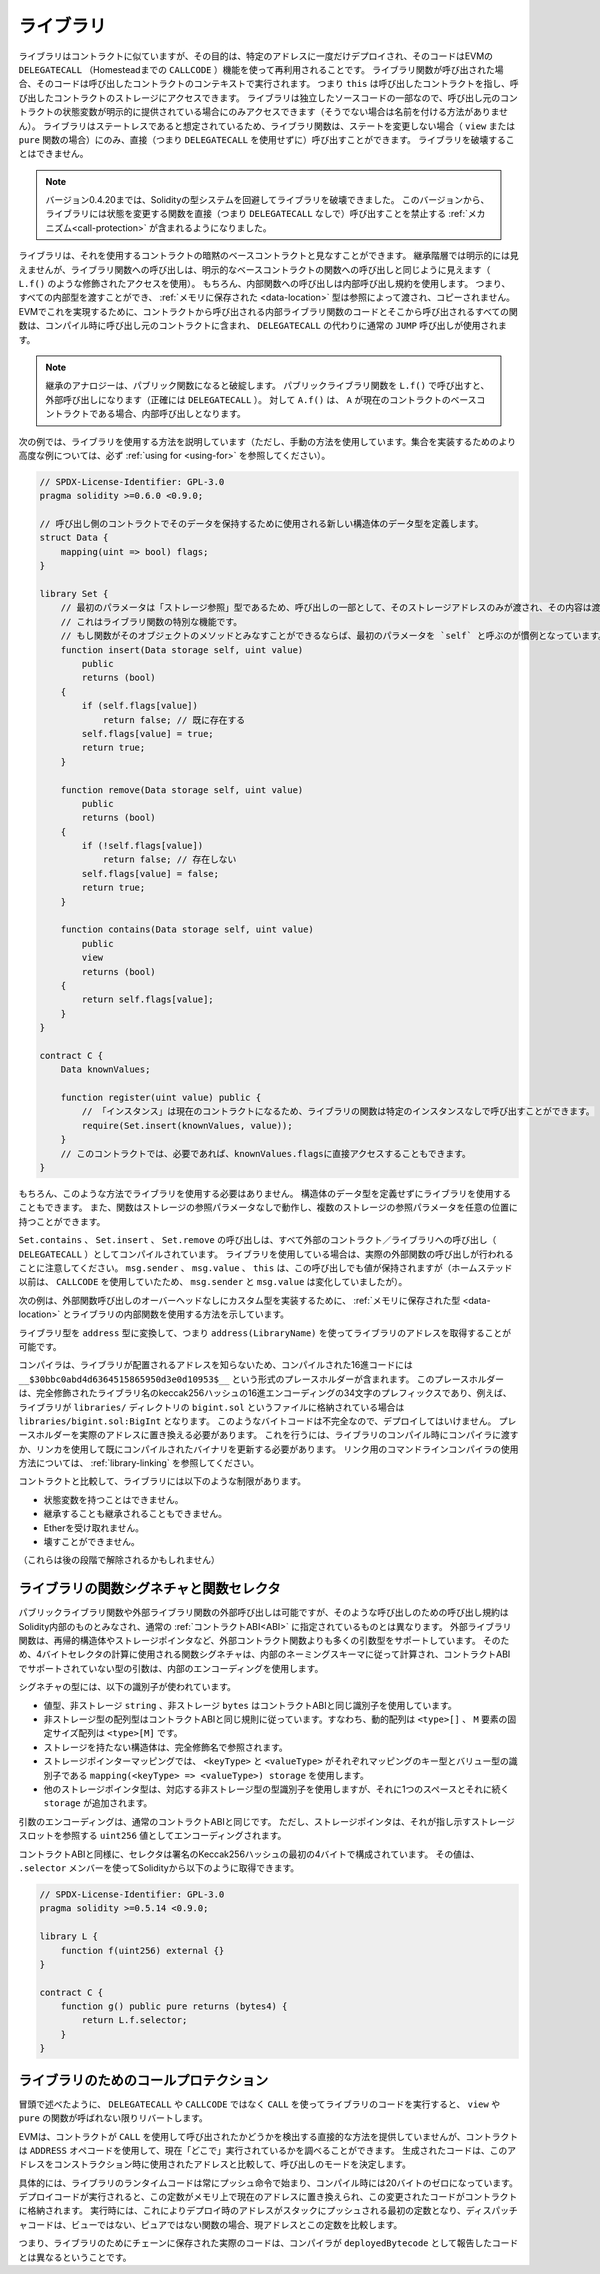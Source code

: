 .. index:: ! library, callcode, delegatecall

.. _libraries:

*************
ライブラリ
*************

ライブラリはコントラクトに似ていますが、その目的は、特定のアドレスに一度だけデプロイされ、そのコードはEVMの ``DELEGATECALL`` （Homesteadまでの ``CALLCODE`` ）機能を使って再利用されることです。
ライブラリ関数が呼び出された場合、そのコードは呼び出したコントラクトのコンテキストで実行されます。
つまり ``this`` は呼び出したコントラクトを指し、呼び出したコントラクトのストレージにアクセスできます。
ライブラリは独立したソースコードの一部なので、呼び出し元のコントラクトの状態変数が明示的に提供されている場合にのみアクセスできます（そうでない場合は名前を付ける方法がありません）。
ライブラリはステートレスであると想定されているため、ライブラリ関数は、ステートを変更しない場合（ ``view`` または ``pure`` 関数の場合）にのみ、直接（つまり ``DELEGATECALL`` を使用せずに）呼び出すことができます。
ライブラリを破壊することはできません。

.. note::

    バージョン0.4.20までは、Solidityの型システムを回避してライブラリを破壊できました。
    このバージョンから、ライブラリには状態を変更する関数を直接（つまり ``DELEGATECALL`` なしで）呼び出すことを禁止する :ref:`メカニズム<call-protection>` が含まれるようになりました。

.. Libraries can be seen as implicit base contracts of the contracts that use them.
.. They will not be explicitly visible in the inheritance hierarchy, but calls
.. to library functions look just like calls to functions of explicit base
.. contracts (using qualified access like ``L.f()``).
.. Of course, calls to internal functions
.. use the internal calling convention, which means that all internal types
.. can be passed and types :ref:`stored in memory <data-location>` will be passed by reference and not copied.
.. To realize this in the EVM, the code of internal library functions that are called from a contract and all functions called from therein will at compile time be included in the calling contract, and a regular ``JUMP`` call will be used instead of a ``DELEGATECALL``.

ライブラリは、それを使用するコントラクトの暗黙のベースコントラクトと見なすことができます。
継承階層では明示的には見えませんが、ライブラリ関数への呼び出しは、明示的なベースコントラクトの関数への呼び出しと同じように見えます（ ``L.f()`` のような修飾されたアクセスを使用）。
もちろん、内部関数への呼び出しは内部呼び出し規約を使用します。
つまり、すべての内部型を渡すことができ、 :ref:`メモリに保存された <data-location>` 型は参照によって渡され、コピーされません。
EVMでこれを実現するために、コントラクトから呼び出される内部ライブラリ関数のコードとそこから呼び出されるすべての関数は、コンパイル時に呼び出し元のコントラクトに含まれ、 ``DELEGATECALL`` の代わりに通常の ``JUMP`` 呼び出しが使用されます。

.. .. note::

..     The inheritance analogy breaks down when it comes to public functions.
..     Calling a public library function with ``L.f()`` results in an external call (``DELEGATECALL``
..     to be precise).
..     In contrast, ``A.f()`` is an internal call when ``A`` is a base contract of the current contract.

.. note::

    継承のアナロジーは、パブリック関数になると破綻します。
    パブリックライブラリ関数を ``L.f()`` で呼び出すと、外部呼び出しになります（正確には ``DELEGATECALL`` ）。
    対して ``A.f()`` は、 ``A`` が現在のコントラクトのベースコントラクトである場合、内部呼び出しとなります。

.. index:: using for, set

.. The following example illustrates how to use libraries (but using a manual method,
.. be sure to check out :ref:`using for <using-for>` for a
.. more advanced example to implement a set).

次の例では、ライブラリを使用する方法を説明しています（ただし、手動の方法を使用しています。集合を実装するためのより高度な例については、必ず :ref:`using for <using-for>` を参照してください）。

.. code-block:: solidity

    // SPDX-License-Identifier: GPL-3.0
    pragma solidity >=0.6.0 <0.9.0;

    // 呼び出し側のコントラクトでそのデータを保持するために使用される新しい構造体のデータ型を定義します。
    struct Data {
        mapping(uint => bool) flags;
    }

    library Set {
        // 最初のパラメータは「ストレージ参照」型であるため、呼び出しの一部として、そのストレージアドレスのみが渡され、その内容は渡されないことに注意してください。 
        // これはライブラリ関数の特別な機能です。
        // もし関数がそのオブジェクトのメソッドとみなすことができるならば、最初のパラメータを `self` と呼ぶのが慣例となっています。
        function insert(Data storage self, uint value)
            public
            returns (bool)
        {
            if (self.flags[value])
                return false; // 既に存在する
            self.flags[value] = true;
            return true;
        }

        function remove(Data storage self, uint value)
            public
            returns (bool)
        {
            if (!self.flags[value])
                return false; // 存在しない
            self.flags[value] = false;
            return true;
        }

        function contains(Data storage self, uint value)
            public
            view
            returns (bool)
        {
            return self.flags[value];
        }
    }

    contract C {
        Data knownValues;

        function register(uint value) public {
            // 「インスタンス」は現在のコントラクトになるため、ライブラリの関数は特定のインスタンスなしで呼び出すことができます。
            require(Set.insert(knownValues, value));
        }
        // このコントラクトでは、必要であれば、knownValues.flagsに直接アクセスすることもできます。
    }

.. Functions also work without any storage
.. reference parameters, and they can have multiple storage reference
.. parameters and in any position.

もちろん、このような方法でライブラリを使用する必要はありません。
構造体のデータ型を定義せずにライブラリを使用することもできます。
また、関数はストレージの参照パラメータなしで動作し、複数のストレージの参照パラメータを任意の位置に持つことができます。

.. The calls to ``Set.contains``, ``Set.insert`` and ``Set.remove``
.. are all compiled as calls (``DELEGATECALL``) to an external
.. contract/library. If you use libraries, be aware that an
.. actual external function call is performed.
.. ``msg.sender``, ``msg.value`` and ``this`` will retain their values
.. in this call, though (prior to Homestead, because of the use of ``CALLCODE``, ``msg.sender`` and
.. ``msg.value`` changed, though).

``Set.contains`` 、 ``Set.insert`` 、 ``Set.remove`` の呼び出しは、すべて外部のコントラクト／ライブラリへの呼び出し（ ``DELEGATECALL`` ）としてコンパイルされています。
ライブラリを使用している場合は、実際の外部関数の呼び出しが行われることに注意してください。 ``msg.sender`` 、 ``msg.value`` 、 ``this`` は、この呼び出しでも値が保持されますが（ホームステッド以前は、 ``CALLCODE`` を使用していたため、 ``msg.sender`` と ``msg.value`` は変化していましたが）。

.. The following example shows how to use :ref:`types stored in memory <data-location>` and
.. internal functions in libraries in order to implement
.. custom types without the overhead of external function calls:

次の例は、外部関数呼び出しのオーバーヘッドなしにカスタム型を実装するために、 :ref:`メモリに保存された型 <data-location>` とライブラリの内部関数を使用する方法を示しています。

.. code-block:: solidity
    :force:

    // SPDX-License-Identifier: GPL-3.0
    pragma solidity ^0.8.0;

    struct bigint {
        uint[] limbs;
    }

    library BigInt {
        function fromUint(uint x) internal pure returns (bigint memory r) {
            r.limbs = new uint[](1);
            r.limbs[0] = x;
        }

        function add(bigint memory a, bigint memory b) internal pure returns (bigint memory r) {
            r.limbs = new uint[](max(a.limbs.length, b.limbs.length));
            uint carry = 0;
            for (uint i = 0; i < r.limbs.length; ++i) {
                uint limbA = limb(a, i);
                uint limbB = limb(b, i);
                unchecked {
                    r.limbs[i] = limbA + limbB + carry;

                    if (limbA + limbB < limbA || (limbA + limbB == type(uint).max && carry > 0))
                        carry = 1;
                    else
                        carry = 0;
                }
            }
            if (carry > 0) {
                // 残念、limbを追加しなくてはいけません
                uint[] memory newLimbs = new uint[](r.limbs.length + 1);
                uint i;
                for (i = 0; i < r.limbs.length; ++i)
                    newLimbs[i] = r.limbs[i];
                newLimbs[i] = carry;
                r.limbs = newLimbs;
            }
        }

        function limb(bigint memory a, uint index) internal pure returns (uint) {
            return index < a.limbs.length ? a.limbs[index] : 0;
        }

        function max(uint a, uint b) private pure returns (uint) {
            return a > b ? a : b;
        }
    }

    contract C {
        using BigInt for bigint;

        function f() public pure {
            bigint memory x = BigInt.fromUint(7);
            bigint memory y = BigInt.fromUint(type(uint).max);
            bigint memory z = x.add(y);
            assert(z.limb(1) > 0);
        }
    }

ライブラリ型を ``address`` 型に変換して、つまり ``address(LibraryName)`` を使ってライブラリのアドレスを取得することが可能です。

.. As the compiler does not know the address where the library will be deployed, the compiled hex code
.. will contain placeholders of the form ``__$30bbc0abd4d6364515865950d3e0d10953$__``. The placeholder
.. is a 34 character prefix of the hex encoding of the keccak256 hash of the fully qualified library
.. name, which would be for example ``libraries/bigint.sol:BigInt`` if the library was stored in a file
.. called ``bigint.sol`` in a ``libraries/`` directory. Such bytecode is incomplete and should not be
.. deployed. Placeholders need to be replaced with actual addresses. You can do that by either passing
.. them to the compiler when the library is being compiled or by using the linker to update an already
.. compiled binary. See :ref:`library-linking` for information on how to use the commandline compiler
.. for linking.

コンパイラは、ライブラリが配置されるアドレスを知らないため、コンパイルされた16進コードには ``__$30bbc0abd4d6364515865950d3e0d10953$__`` という形式のプレースホルダーが含まれます。
このプレースホルダーは、完全修飾されたライブラリ名のkeccak256ハッシュの16進エンコーディングの34文字のプレフィックスであり、例えば、ライブラリが ``libraries/`` ディレクトリの ``bigint.sol`` というファイルに格納されている場合は ``libraries/bigint.sol:BigInt`` となります。
このようなバイトコードは不完全なので、デプロイしてはいけません。
プレースホルダーを実際のアドレスに置き換える必要があります。
これを行うには、ライブラリのコンパイル時にコンパイラに渡すか、リンカを使用して既にコンパイルされたバイナリを更新する必要があります。
リンク用のコマンドラインコンパイラの使用方法については、 :ref:`library-linking` を参照してください。

コントラクトと比較して、ライブラリには以下のような制限があります。

- 状態変数を持つことはできません。

- 継承することも継承されることもできません。

- Etherを受け取れません。

- 壊すことができません。

（これらは後の段階で解除されるかもしれません）

.. _library-selectors:
.. index:: ! selector; of a library function

ライブラリの関数シグネチャと関数セレクタ
========================================

.. While external calls to public or external library functions are possible, the calling convention for such calls
.. is considered to be internal to Solidity and not the same as specified for the regular :ref:`contract ABI<ABI>`.
.. External library functions support more argument types than external contract functions, for example recursive structs
.. and storage pointers. For that reason, the function signatures used to compute the 4-byte selector are computed
.. following an internal naming schema and arguments of types not supported in the contract ABI use an internal encoding.

パブリックライブラリ関数や外部ライブラリ関数の外部呼び出しは可能ですが、そのような呼び出しのための呼び出し規約はSolidity内部のものとみなされ、通常の :ref:`コントラクトABI<ABI>` に指定されているものとは異なります。
外部ライブラリ関数は、再帰的構造体やストレージポインタなど、外部コントラクト関数よりも多くの引数型をサポートしています。
そのため、4バイトセレクタの計算に使用される関数シグネチャは、内部のネーミングスキーマに従って計算され、コントラクトABIでサポートされていない型の引数は、内部のエンコーディングを使用します。

シグネチャの型には、以下の識別子が使われています。

.. - Value types, non-storage ``string`` and non-storage ``bytes`` use the same identifiers as in the contract ABI.
.. - Non-storage array types follow the same convention as in the contract ABI, i.e. ``<type>[]`` for dynamic arrays and
..   ``<type>[M]`` for fixed-size arrays of ``M`` elements.
.. - Non-storage structs are referred to by their fully qualified name, i.e. ``C.S`` for ``contract C { struct S { ... } }``.
.. - Storage pointer mappings use ``mapping(<keyType> => <valueType>) storage`` where ``<keyType>`` and ``<valueType>`` are
..   the identifiers for the key and value types of the mapping, respectively.
.. - Other storage pointer types use the type identifier of their corresponding non-storage type, but append a single space
..   followed by ``storage`` to it.

- 値型、非ストレージ ``string`` 、非ストレージ ``bytes`` はコントラクトABIと同じ識別子を使用しています。

- 非ストレージ型の配列型はコントラクトABIと同じ規則に従っています。すなわち、動的配列は ``<type>[]`` 、 ``M`` 要素の固定サイズ配列は ``<type>[M]`` です。

- ストレージを持たない構造体は、完全修飾名で参照されます。

- ストレージポインターマッピングでは、 ``<keyType>`` と ``<valueType>`` がそれぞれマッピングのキー型とバリュー型の識別子である ``mapping(<keyType> => <valueType>) storage`` を使用します。

- 他のストレージポインタ型は、対応する非ストレージ型の型識別子を使用しますが、それに1つのスペースとそれに続く ``storage`` が追加されます。

.. The argument encoding is the same as for the regular contract ABI, except for storage pointers, which are encoded as a
.. ``uint256`` value referring to the storage slot to which they point.

引数のエンコーディングは、通常のコントラクトABIと同じです。
ただし、ストレージポインタは、それが指し示すストレージスロットを参照する ``uint256`` 値としてエンコーディングされます。

.. Similarly to the contract ABI, the selector consists of the first four bytes of the Keccak256-hash of the signature.
.. Its value can be obtained from Solidity using the ``.selector`` member as follows:

コントラクトABIと同様に、セレクタは署名のKeccak256ハッシュの最初の4バイトで構成されています。
その値は、 ``.selector`` メンバーを使ってSolidityから以下のように取得できます。

.. code-block:: solidity

    // SPDX-License-Identifier: GPL-3.0
    pragma solidity >=0.5.14 <0.9.0;

    library L {
        function f(uint256) external {}
    }

    contract C {
        function g() public pure returns (bytes4) {
            return L.f.selector;
        }
    }

.. _call-protection:

ライブラリのためのコールプロテクション
=======================================

.. As mentioned in the introduction, if a library's code is executed
.. using a ``CALL`` instead of a ``DELEGATECALL`` or ``CALLCODE``,
.. it will revert unless a ``view`` or ``pure`` function is called.

冒頭で述べたように、 ``DELEGATECALL`` や ``CALLCODE`` ではなく ``CALL`` を使ってライブラリのコードを実行すると、 ``view`` や ``pure`` の関数が呼ばれない限りリバートします。

.. The EVM does not provide a direct way for a contract to detect
.. whether it was called using ``CALL`` or not, but a contract
.. can use the ``ADDRESS`` opcode to find out "where" it is
.. currently running. The generated code compares this address
.. to the address used at construction time to determine the mode
.. of calling.

EVMは、コントラクトが ``CALL`` を使用して呼び出されたかどうかを検出する直接的な方法を提供していませんが、コントラクトは ``ADDRESS`` オペコードを使用して、現在「どこで」実行されているかを調べることができます。
生成されたコードは、このアドレスをコンストラクション時に使用されたアドレスと比較して、呼び出しのモードを決定します。

.. More specifically, the runtime code of a library always starts
.. with a push instruction, which is a zero of 20 bytes at
.. compilation time. When the deploy code runs, this constant
.. is replaced in memory by the current address and this
.. modified code is stored in the contract. At runtime,
.. this causes the deploy time address to be the first
.. constant to be pushed onto the stack and the dispatcher
.. code compares the current address against this constant
.. for any non-view and non-pure function.

具体的には、ライブラリのランタイムコードは常にプッシュ命令で始まり、コンパイル時には20バイトのゼロになっています。
デプロイコードが実行されると、この定数がメモリ上で現在のアドレスに置き換えられ、この変更されたコードがコントラクトに格納されます。
実行時には、これによりデプロイ時のアドレスがスタックにプッシュされる最初の定数となり、ディスパッチャコードは、ビューではない、ピュアではない関数の場合、現アドレスとこの定数を比較します。

.. This means that the actual code stored on chain for a library
.. is different from the code reported by the compiler as
.. ``deployedBytecode``.
.. 

つまり、ライブラリのためにチェーンに保存された実際のコードは、コンパイラが ``deployedBytecode`` として報告したコードとは異なるということです。
